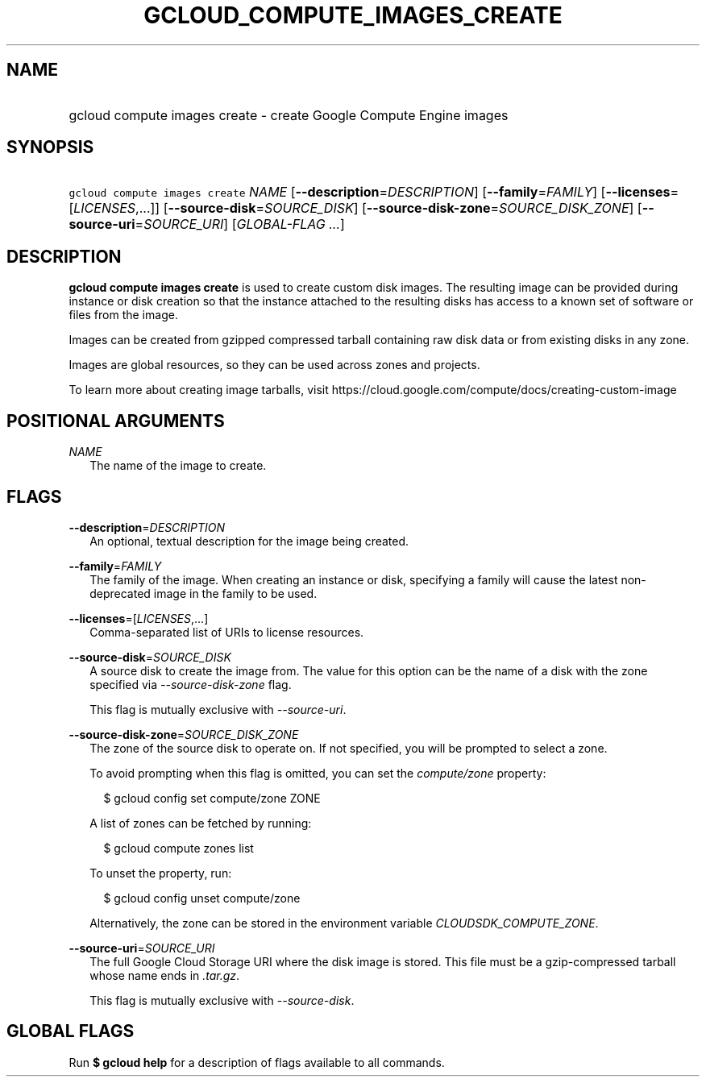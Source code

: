 
.TH "GCLOUD_COMPUTE_IMAGES_CREATE" 1



.SH "NAME"
.HP
gcloud compute images create \- create Google Compute Engine images



.SH "SYNOPSIS"
.HP
\f5gcloud compute images create\fR \fINAME\fR [\fB\-\-description\fR=\fIDESCRIPTION\fR] [\fB\-\-family\fR=\fIFAMILY\fR] [\fB\-\-licenses\fR=[\fILICENSES\fR,...]] [\fB\-\-source\-disk\fR=\fISOURCE_DISK\fR] [\fB\-\-source\-disk\-zone\fR=\fISOURCE_DISK_ZONE\fR] [\fB\-\-source\-uri\fR=\fISOURCE_URI\fR] [\fIGLOBAL\-FLAG\ ...\fR]



.SH "DESCRIPTION"

\fBgcloud compute images create\fR is used to create custom disk images. The
resulting image can be provided during instance or disk creation so that the
instance attached to the resulting disks has access to a known set of software
or files from the image.

Images can be created from gzipped compressed tarball containing raw disk data
or from existing disks in any zone.

Images are global resources, so they can be used across zones and projects.

To learn more about creating image tarballs, visit
https://cloud.google.com/compute/docs/creating\-custom\-image



.SH "POSITIONAL ARGUMENTS"

\fINAME\fR
.RS 2m
The name of the image to create.


.RE

.SH "FLAGS"

\fB\-\-description\fR=\fIDESCRIPTION\fR
.RS 2m
An optional, textual description for the image being created.

.RE
\fB\-\-family\fR=\fIFAMILY\fR
.RS 2m
The family of the image. When creating an instance or disk, specifying a family
will cause the latest non\-deprecated image in the family to be used.

.RE
\fB\-\-licenses\fR=[\fILICENSES\fR,...]
.RS 2m
Comma\-separated list of URIs to license resources.

.RE
\fB\-\-source\-disk\fR=\fISOURCE_DISK\fR
.RS 2m
A source disk to create the image from. The value for this option can be the
name of a disk with the zone specified via \f5\fI\-\-source\-disk\-zone\fR\fR
flag.

This flag is mutually exclusive with \f5\fI\-\-source\-uri\fR\fR.

.RE
\fB\-\-source\-disk\-zone\fR=\fISOURCE_DISK_ZONE\fR
.RS 2m
The zone of the source disk to operate on. If not specified, you will be
prompted to select a zone.

To avoid prompting when this flag is omitted, you can set the
\f5\fIcompute/zone\fR\fR property:

.RS 2m
$ gcloud config set compute/zone ZONE
.RE

A list of zones can be fetched by running:

.RS 2m
$ gcloud compute zones list
.RE

To unset the property, run:

.RS 2m
$ gcloud config unset compute/zone
.RE

Alternatively, the zone can be stored in the environment variable
\f5\fICLOUDSDK_COMPUTE_ZONE\fR\fR.

.RE
\fB\-\-source\-uri\fR=\fISOURCE_URI\fR
.RS 2m
The full Google Cloud Storage URI where the disk image is stored. This file must
be a gzip\-compressed tarball whose name ends in \f5\fI.tar.gz\fR\fR.

This flag is mutually exclusive with \f5\fI\-\-source\-disk\fR\fR.


.RE

.SH "GLOBAL FLAGS"

Run \fB$ gcloud help\fR for a description of flags available to all commands.
